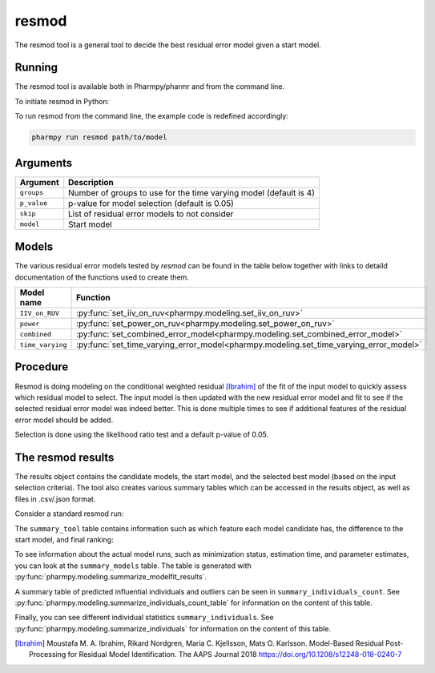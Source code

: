 .. _resmod:

======
resmod
======

The resmod tool is a general tool to decide the best residual error model given a start model.

~~~~~~~
Running
~~~~~~~

The resmod tool is available both in Pharmpy/pharmr and from the command line.

To initiate resmod in Python:

.. pharmpy-code::

    from pharmpy.modeling import run_resmod

    start_model = read_model('path/to/model')
    res = run_resmod(model=start_model)

To run resmod from the command line, the example code is redefined accordingly:

.. code::

    pharmpy run resmod path/to/model

~~~~~~~~~
Arguments
~~~~~~~~~

+---------------------------------------------------+-----------------------------------------------------------------------------------------+
| Argument                                          | Description                                                                             |
+===================================================+=========================================================================================+
| ``groups``                                        | Number of groups to use for the time varying model (default is 4)                       |
+---------------------------------------------------+-----------------------------------------------------------------------------------------+
| ``p_value``                                       | p-value for model selection (default is 0.05)                                           |
+---------------------------------------------------+-----------------------------------------------------------------------------------------+
| ``skip``                                          | List of residual error models to not consider                                           |
+---------------------------------------------------+-----------------------------------------------------------------------------------------+
| ``model``                                         | Start model                                                                             |
+---------------------------------------------------+-----------------------------------------------------------------------------------------+

~~~~~~
Models
~~~~~~

The various residual error models tested by `resmod` can be found in the table below together with links to detaild documentation of the
functions used to create them.

+------------------+----------------------------------------------------------------------------------------+
| Model name       | Function                                                                               |
+==================+========================================================================================+
| ``IIV_on_RUV``   | :py:func:`set_iiv_on_ruv<pharmpy.modeling.set_iiv_on_ruv>`                             |
+------------------+----------------------------------------------------------------------------------------+
| ``power``        | :py:func:`set_power_on_ruv<pharmpy.modeling.set_power_on_ruv>`                         | 
+------------------+----------------------------------------------------------------------------------------+
| ``combined``     | :py:func:`set_combined_error_model<pharmpy.modeling.set_combined_error_model>`         |
+------------------+----------------------------------------------------------------------------------------+
| ``time_varying`` | :py:func:`set_time_varying_error_model<pharmpy.modeling.set_time_varying_error_model>` |
+------------------+----------------------------------------------------------------------------------------+


~~~~~~~~~
Procedure
~~~~~~~~~

Resmod is doing modeling on the conditional weighted residual [Ibrahim]_ of the fit of the input model to quickly assess which residual
model to select. The input model is then updated with the new residual error model and fit to see if the selected residual error
model was indeed better. This is done multiple times to see if additional features of the residual error model should be added.

.. graphviz::

    digraph G {
      draw [
        label = "Input model";
        shape = rect;
      ];
      resmod [
        label = "Run residual error models";
        shape = rect;
      ];
      select [
        label = "Select best model";
        shape = rect;
      ];
      update [
          label = "Update and run input model";
          shape = rect;
      ]
      better [
          label = "Significantly better?";
          shape = diamond;
      ]
      done [
          label = "Done";
          shape = rect;
      ]

      draw -> resmod -> select -> update -> better;
      better -> done [label = "No"];
      better -> resmod [label = "Yes (max 3 times)"]
    }

Selection is done using the likelihood ratio test and a default p-value of 0.05.

~~~~~~~~~~~~~~~~~~
The resmod results
~~~~~~~~~~~~~~~~~~

The results object contains the candidate models, the start model, and the selected best model (based on the input
selection criteria). The tool also creates various summary tables which can be accessed in the results object,
as well as files in .csv/.json format.

Consider a standard resmod run:

.. pharmpy-code::

    res = run_resmod(model=start_model)

The ``summary_tool`` table contains information such as which feature each model candidate has, the difference to the
start model, and final ranking:

.. pharmpy-execute::
    :hide-code:

    from pharmpy.results import read_results
    res = read_results('tests/testdata/results/resmod_results.json')
    res.summary_tool


To see information about the actual model runs, such as minimization status, estimation time, and parameter estimates,
you can look at the ``summary_models`` table. The table is generated with
:py:func:`pharmpy.modeling.summarize_modelfit_results`.

.. pharmpy-execute::
    :hide-code:

    res.summary_models

A summary table of predicted influential individuals and outliers can be seen in ``summary_individuals_count``.
See :py:func:`pharmpy.modeling.summarize_individuals_count_table` for information on the content of this table.

.. pharmpy-execute::
    :hide-code:

    res.summary_individuals_count

Finally, you can see different individual statistics ``summary_individuals``.
See :py:func:`pharmpy.modeling.summarize_individuals` for information on the content of this table.

.. pharmpy-execute::
    :hide-code:

    res.summary_individuals


.. [Ibrahim] Moustafa M. A. Ibrahim, Rikard Nordgren, Maria C. Kjellsson, Mats O. Karlsson. Model-Based Residual Post-Processing for Residual Model Identification. The AAPS Journal 2018 https://doi.org/10.1208/s12248-018-0240-7
